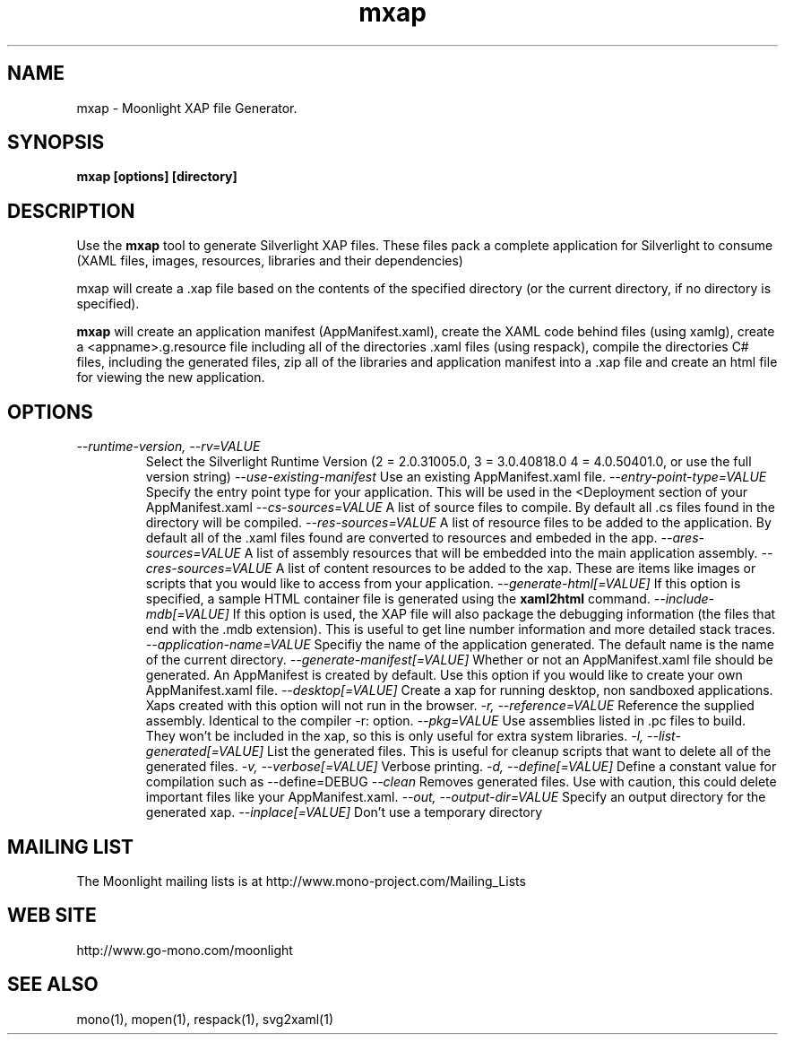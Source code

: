 .TH "mxap" 1
.SH NAME
mxap \- Moonlight XAP file Generator.
.SH SYNOPSIS
.B mxap [options] [directory]
.SH DESCRIPTION
Use the 
.B mxap 
tool to generate Silverlight XAP files.  These files pack a
complete application for Silverlight to consume (XAML files, images,
resources, libraries and their dependencies)
.PP
mxap will create a .xap file based on the contents of the specified
directory (or the current directory, if no directory is specified).
.PP
.B mxap 
will create an application manifest (AppManifest.xaml), create the
XAML code behind files (using xamlg), create a <appname>.g.resource
file including all of the directories .xaml files (using respack),
compile the directories C# files, including the generated files, zip
all of the libraries and application manifest into a .xap file and
create an html file for viewing the new application.
.SH OPTIONS
.TP
.I \-\-runtime-version, \-\-rv=VALUE
Select the Silverlight Runtime Version (2 = 2.0.31005.0, 3 =
3.0.40818.0 4 = 4.0.50401.0, or use the full version string)
.I \-\-use-existing\-manifest
Use an existing AppManifest.xaml file.
.I \-\-entry\-point\-type=VALUE
Specify the entry point type for your application. This will be used
in the <Deployment section of your AppManifest.xaml
.I \-\-cs\-sources=VALUE
A list of source files to compile. By default all .cs files found in
the directory will be compiled.
.I \-\-res\-sources=VALUE
A list of resource files to be added to the application. By default
all of the .xaml files found are converted to resources and embeded in
the app.
.I \-\-ares\-sources=VALUE
A list of assembly resources that will be embedded into the main
application assembly.
.I \-\-cres\-sources=VALUE
A list of content resources to be added to the xap. These are
items like images or scripts that you would like to access from your
application.
.I \-\-generate\-html[=VALUE]
If this option is specified, a sample HTML container file is generated
using the 
.B xaml2html
command.                             
.I \-\-include\-mdb[=VALUE]
If this option is used, the XAP file will also package the debugging
information (the files that end with the .mdb extension).  This is
useful to get line number information and more detailed stack traces. 
.I \-\-application\-name=VALUE
Specifiy the name of the application generated. The default name is
the name of the current directory.
.I \-\-generate\-manifest[=VALUE]
Whether or not an AppManifest.xaml file should be generated. An
AppManifest is created by default. Use this option if you would like
to create your own AppManifest.xaml file.
.I \-\-desktop[=VALUE]
Create a xap for running desktop, non sandboxed applications. Xaps
created with this option will not run in the browser.
.I  \-r, \-\-reference=VALUE
Reference the supplied assembly. Identical to the compiler -r: option.
.I \-\-pkg=VALUE
Use assemblies listed in .pc files to build. They won't be included in
the xap, so this is only useful for extra system libraries.
.I \-l, \-\-list-generated[=VALUE]
List the generated files. This is useful for cleanup scripts that want
to delete all of the generated files.
.I \-v, \-\-verbose[=VALUE]
Verbose printing.
.I \-d, \-\-define[=VALUE]
Define a constant value for compilation such as --define=DEBUG
.I \-\-clean
Removes generated files. Use with caution, this could delete important
files like your AppManifest.xaml.
.I \-\-out, \-\-output\-dir=VALUE
Specify an output directory for the generated xap.
.I \-\-inplace[=VALUE]
Don't use a temporary directory
.SH MAILING LIST
The Moonlight mailing lists is at
http://www.mono-project.com/Mailing_Lists
.SH WEB SITE
http://www.go-mono.com/moonlight
.SH SEE ALSO
mono(1), mopen(1), respack(1), svg2xaml(1)

